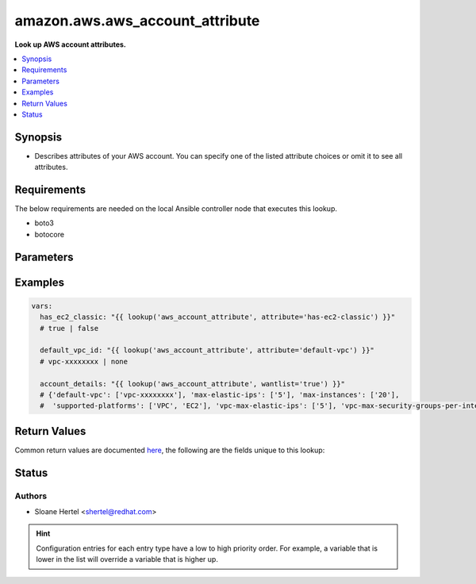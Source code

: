 .. _amazon.aws.aws_account_attribute_lookup:


********************************
amazon.aws.aws_account_attribute
********************************

**Look up AWS account attributes.**



.. contents::
   :local:
   :depth: 1


Synopsis
--------
- Describes attributes of your AWS account. You can specify one of the listed attribute choices or omit it to see all attributes.



Requirements
------------
The below requirements are needed on the local Ansible controller node that executes this lookup.

- boto3
- botocore


Parameters
----------

.. raw:: html

    <table  border=0 cellpadding=0 class="documentation-table">
        <tr>
            <th colspan="1">Parameter</th>
            <th>Choices/<font color="blue">Defaults</font></th>
                <th>Configuration</th>
            <th width="100%">Comments</th>
        </tr>
            <tr>
                <td colspan="1">
                    <div class="ansibleOptionAnchor" id="parameter-"></div>
                    <b>attribute</b>
                    <a class="ansibleOptionLink" href="#parameter-" title="Permalink to this option"></a>
                    <div style="font-size: small">
                        <span style="color: purple">-</span>
                    </div>
                </td>
                <td>
                        <ul style="margin: 0; padding: 0"><b>Choices:</b>
                                    <li>supported-platforms</li>
                                    <li>default-vpc</li>
                                    <li>max-instances</li>
                                    <li>vpc-max-security-groups-per-interface</li>
                                    <li>max-elastic-ips</li>
                                    <li>vpc-max-elastic-ips</li>
                                    <li>has-ec2-classic</li>
                        </ul>
                </td>
                    <td>
                    </td>
                <td>
                        <div>The attribute for which to get the value(s).</div>
                </td>
            </tr>
            <tr>
                <td colspan="1">
                    <div class="ansibleOptionAnchor" id="parameter-"></div>
                    <b>aws_access_key</b>
                    <a class="ansibleOptionLink" href="#parameter-" title="Permalink to this option"></a>
                    <div style="font-size: small">
                        <span style="color: purple">string</span>
                    </div>
                </td>
                <td>
                </td>
                    <td>
                                <div>env:EC2_ACCESS_KEY</div>
                                <div>env:AWS_ACCESS_KEY</div>
                                <div>env:AWS_ACCESS_KEY_ID</div>
                    </td>
                <td>
                        <div>The AWS access key to use.</div>
                        <div style="font-size: small; color: darkgreen"><br/>aliases: aws_access_key_id</div>
                </td>
            </tr>
            <tr>
                <td colspan="1">
                    <div class="ansibleOptionAnchor" id="parameter-"></div>
                    <b>aws_profile</b>
                    <a class="ansibleOptionLink" href="#parameter-" title="Permalink to this option"></a>
                    <div style="font-size: small">
                        <span style="color: purple">string</span>
                    </div>
                </td>
                <td>
                </td>
                    <td>
                                <div>env:AWS_DEFAULT_PROFILE</div>
                                <div>env:AWS_PROFILE</div>
                    </td>
                <td>
                        <div>The AWS profile</div>
                        <div style="font-size: small; color: darkgreen"><br/>aliases: boto_profile</div>
                </td>
            </tr>
            <tr>
                <td colspan="1">
                    <div class="ansibleOptionAnchor" id="parameter-"></div>
                    <b>aws_secret_key</b>
                    <a class="ansibleOptionLink" href="#parameter-" title="Permalink to this option"></a>
                    <div style="font-size: small">
                        <span style="color: purple">string</span>
                    </div>
                </td>
                <td>
                </td>
                    <td>
                                <div>env:EC2_SECRET_KEY</div>
                                <div>env:AWS_SECRET_KEY</div>
                                <div>env:AWS_SECRET_ACCESS_KEY</div>
                    </td>
                <td>
                        <div>The AWS secret key that corresponds to the access key.</div>
                        <div style="font-size: small; color: darkgreen"><br/>aliases: aws_secret_access_key</div>
                </td>
            </tr>
            <tr>
                <td colspan="1">
                    <div class="ansibleOptionAnchor" id="parameter-"></div>
                    <b>aws_security_token</b>
                    <a class="ansibleOptionLink" href="#parameter-" title="Permalink to this option"></a>
                    <div style="font-size: small">
                        <span style="color: purple">string</span>
                    </div>
                </td>
                <td>
                </td>
                    <td>
                                <div>env:EC2_SECURITY_TOKEN</div>
                                <div>env:AWS_SESSION_TOKEN</div>
                                <div>env:AWS_SECURITY_TOKEN</div>
                    </td>
                <td>
                        <div>The AWS security token if using temporary access and secret keys.</div>
                </td>
            </tr>
            <tr>
                <td colspan="1">
                    <div class="ansibleOptionAnchor" id="parameter-"></div>
                    <b>region</b>
                    <a class="ansibleOptionLink" href="#parameter-" title="Permalink to this option"></a>
                    <div style="font-size: small">
                        <span style="color: purple">string</span>
                    </div>
                </td>
                <td>
                </td>
                    <td>
                                <div>env:EC2_REGION</div>
                                <div>env:AWS_REGION</div>
                    </td>
                <td>
                        <div>The region for which to create the connection.</div>
                </td>
            </tr>
    </table>
    <br/>




Examples
--------

.. code-block:: yaml

    vars:
      has_ec2_classic: "{{ lookup('aws_account_attribute', attribute='has-ec2-classic') }}"
      # true | false

      default_vpc_id: "{{ lookup('aws_account_attribute', attribute='default-vpc') }}"
      # vpc-xxxxxxxx | none

      account_details: "{{ lookup('aws_account_attribute', wantlist='true') }}"
      # {'default-vpc': ['vpc-xxxxxxxx'], 'max-elastic-ips': ['5'], 'max-instances': ['20'],
      #  'supported-platforms': ['VPC', 'EC2'], 'vpc-max-elastic-ips': ['5'], 'vpc-max-security-groups-per-interface': ['5']}



Return Values
-------------
Common return values are documented `here <https://docs.ansible.com/ansible/latest/reference_appendices/common_return_values.html#common-return-values>`_, the following are the fields unique to this lookup:

.. raw:: html

    <table border=0 cellpadding=0 class="documentation-table">
        <tr>
            <th colspan="1">Key</th>
            <th>Returned</th>
            <th width="100%">Description</th>
        </tr>
            <tr>
                <td colspan="1">
                    <div class="ansibleOptionAnchor" id="return-"></div>
                    <b>_raw</b>
                    <a class="ansibleOptionLink" href="#return-" title="Permalink to this return value"></a>
                    <div style="font-size: small">
                      <span style="color: purple">-</span>
                    </div>
                </td>
                <td></td>
                <td>
                            <div>Returns a boolean when <em>attribute</em> is check_ec2_classic. Otherwise returns the value(s) of the attribute (or all attributes if one is not specified).</div>
                    <br/>
                </td>
            </tr>
    </table>
    <br/><br/>


Status
------


Authors
~~~~~~~

- Sloane Hertel <shertel@redhat.com>


.. hint::
    Configuration entries for each entry type have a low to high priority order. For example, a variable that is lower in the list will override a variable that is higher up.

